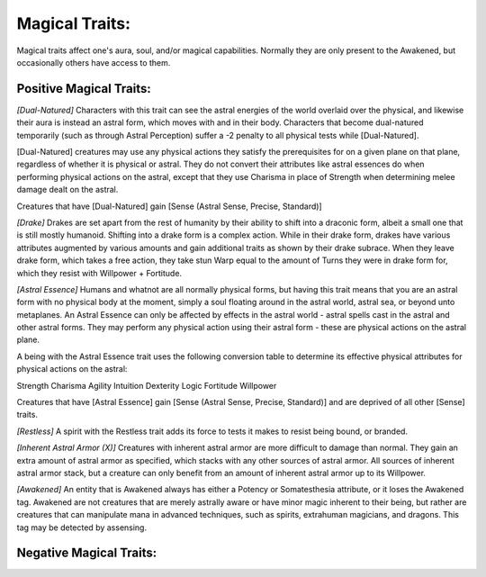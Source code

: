 Magical Traits:
===============
Magical traits affect one's aura, soul, and/or magical capabilities. Normally they are only present to the Awakened, but occasionally others have access to them.

Positive Magical Traits:
------------------------

*[Dual-Natured]*
Characters with this trait can see the astral energies of the world overlaid over the physical, and likewise their aura is instead an astral form, which moves with and in their body. Characters that become dual-natured temporarily (such as through Astral Perception) suffer a -2 penalty to all physical tests while [Dual-Natured].

[Dual-Natured] creatures may use any physical actions they satisfy the prerequisites for on a given plane on that plane, regardless of whether it is physical or astral. They do not convert their attributes like astral essences do when performing physical actions on the astral, except that they use Charisma in place of Strength when determining melee damage dealt on the astral.

Creatures that have [Dual-Natured] gain [Sense (Astral Sense, Precise, Standard)]

*[Drake]*
Drakes are set apart from the rest of humanity by their ability to shift into a draconic form, albeit a small one that is still mostly humanoid. Shifting into a drake form is a complex action. While in their drake form, drakes have various attributes augmented by various amounts and gain additional traits as shown by their drake subrace. When they leave drake form, which takes a free action, they take stun Warp equal to the amount of Turns they were in drake form for, which they resist with Willpower + Fortitude.

*[Astral Essence]*
Humans and whatnot are all normally physical forms, but having this trait means that you are an astral form with no physical body at the moment, simply a soul floating around in the astral world, astral sea, or beyond unto metaplanes. An Astral Essence can only be affected by effects in the astral world - astral spells cast in the astral and other astral forms. They may perform any physical action using their astral form - these are physical actions on the astral plane.

A being with the Astral Essence trait uses the following conversion table to determine its effective physical attributes for physical actions on the astral:

========= =========
Physical  Mental
========= =========
Strength  Charisma
Agility   Intuition
Dexterity Logic
Fortitude Willpower

Creatures that have [Astral Essence] gain [Sense (Astral Sense, Precise, Standard)] and are deprived of all other [Sense] traits.

*[Restless]*
A spirit with the Restless trait adds its force to tests it makes to resist being bound, or branded.

*[Inherent Astral Armor (X)]*
Creatures with inherent astral armor are more difficult to damage than normal. They gain an extra amount of astral armor as specified, which stacks with any other sources of astral armor. All sources of inherent astral armor stack, but a creature can only benefit from an amount of inherent astral armor up to its Willpower.

*[Awakened]*
An entity that is Awakened always has either a Potency or Somatesthesia attribute, or it loses the Awakened tag. Awakened are not creatures that are merely astrally aware or have minor magic inherent to their being, but rather are creatures that can manipulate mana in advanced techniques, such as spirits, extrahuman magicians, and dragons. This tag may be detected by assensing.

Negative Magical Traits:
------------------------

